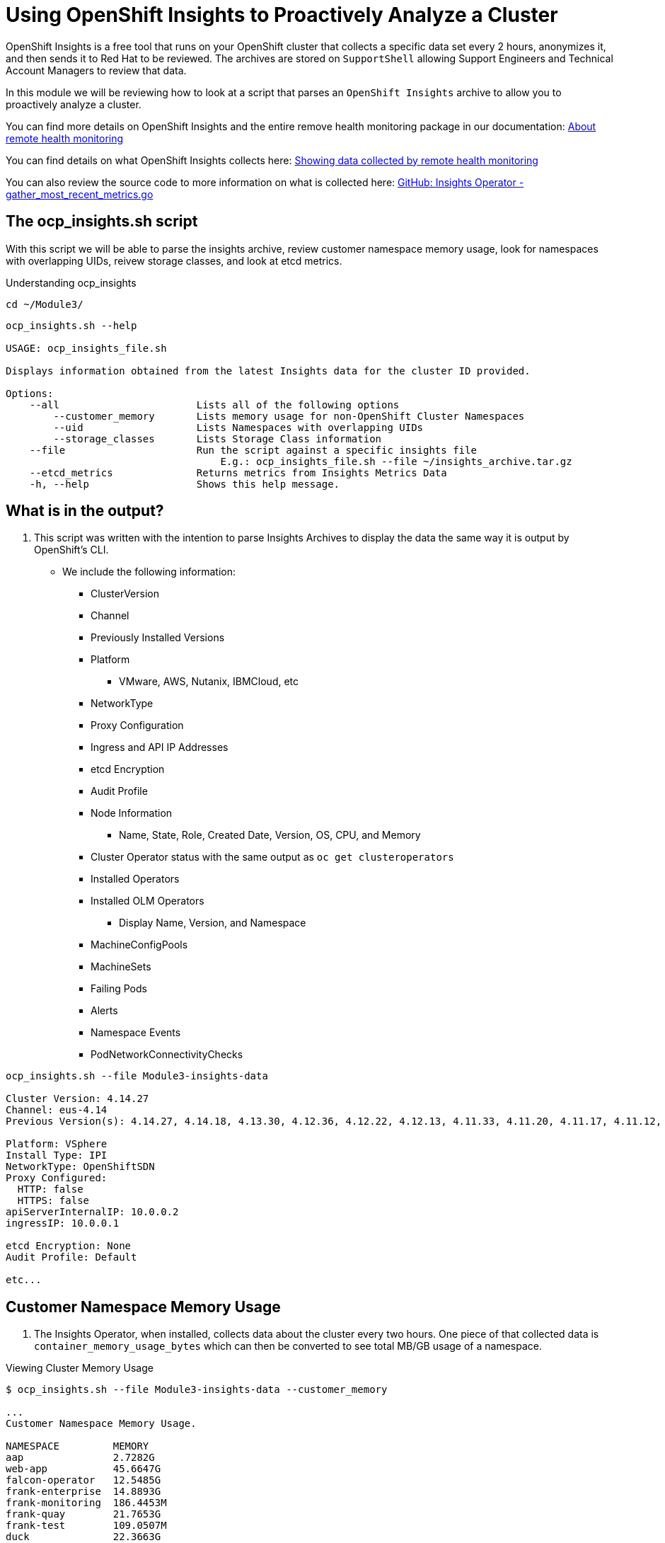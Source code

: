 = Using OpenShift Insights to Proactively Analyze a Cluster
:prewrap!:

OpenShift Insights is a free tool that runs on your OpenShift cluster that collects a specific data set every 2 hours, anonymizes it, and then sends it to Red Hat to be reviewed. The archives are stored on `SupportShell` allowing Support Engineers and Technical Account Managers to review that data.

In this module we will be reviewing how to look at a script that parses an `OpenShift Insights` archive to allow you to proactively analyze a cluster.

You can find more details on OpenShift Insights and the entire remove health monitoring package in our documentation: link:https://docs.openshift.com/container-platform/4.17/support/remote_health_monitoring/about-remote-health-monitoring.html[About remote health monitoring]

You can find details on what OpenShift Insights collects here: link:https://docs.openshift.com/container-platform/4.17/support/remote_health_monitoring/showing-data-collected-by-remote-health-monitoring.html[Showing data collected by remote health monitoring]

You can also review the source code to more information on what is collected here: link:https://github.com/openshift/insights-operator/blob/master/pkg/gatherers/clusterconfig/gather_most_recent_metrics.go[GitHub: Insights Operator - gather_most_recent_metrics.go]

[#gettingstarted]
== The ocp_insights.sh script
With this script we will be able to parse the insights archive, review customer namespace memory usage, look for namespaces with overlapping UIDs, reivew storage classes, and look at etcd metrics.

.Understanding ocp_insights
[source,bash]
----
cd ~/Module3/
----

[source,bash]
----
ocp_insights.sh --help

USAGE: ocp_insights_file.sh

Displays information obtained from the latest Insights data for the cluster ID provided.

Options:
    --all                       Lists all of the following options
        --customer_memory       Lists memory usage for non-OpenShift Cluster Namespaces
        --uid                   Lists Namespaces with overlapping UIDs
        --storage_classes       Lists Storage Class information
    --file                      Run the script against a specific insights file
                                    E.g.: ocp_insights_file.sh --file ~/insights_archive.tar.gz
    --etcd_metrics              Returns metrics from Insights Metrics Data
    -h, --help                  Shows this help message.
----

[#whatisoutput]
== What is in the output?
. This script was written with the intention to parse Insights Archives to display the data the same way it is output by OpenShift's CLI.

* We include the following information:
** ClusterVersion
** Channel
** Previously Installed Versions
** Platform
*** VMware, AWS, Nutanix, IBMCloud, etc
** NetworkType
** Proxy Configuration
** Ingress and API IP Addresses
** etcd Encryption
** Audit Profile
** Node Information
*** Name, State, Role, Created Date, Version, OS, CPU, and Memory
** Cluster Operator status with the same output as `oc get clusteroperators`
** Installed Operators
** Installed OLM Operators
*** Display Name, Version, and Namespace
** MachineConfigPools
** MachineSets
** Failing Pods
** Alerts
** Namespace Events
** PodNetworkConnectivityChecks

[source,bash]
----
ocp_insights.sh --file Module3-insights-data

Cluster Version: 4.14.27
Channel: eus-4.14
Previous Version(s): 4.14.27, 4.14.18, 4.13.30, 4.12.36, 4.12.22, 4.12.13, 4.11.33, 4.11.20, 4.11.17, 4.11.12, 4.11.9

Platform: VSphere
Install Type: IPI
NetworkType: OpenShiftSDN
Proxy Configured:
  HTTP: false
  HTTPS: false
apiServerInternalIP: 10.0.0.2
ingressIP: 10.0.0.1

etcd Encryption: None
Audit Profile: Default

etc...
----

[#customermemory]
== Customer Namespace Memory Usage
. The Insights Operator, when installed, collects data about the cluster every two hours. One piece of that collected data is `container_memory_usage_bytes` which can then be converted to see total MB/GB usage of a namespace.

.Viewing Cluster Memory Usage
[source,bash]
----
$ ocp_insights.sh --file Module3-insights-data --customer_memory

...
Customer Namespace Memory Usage.

NAMESPACE         MEMORY
aap               2.7282G
web-app           45.6647G
falcon-operator   12.5485G
frank-enterprise  14.8893G
frank-monitoring  186.4453M
frank-quay        21.7653G
frank-test        109.0507M
duck              22.3663G
portworx          1.7372G

Total Customer Namespace Memory Usage: 121.9884G
...
----

[#etcd_metrics]
== etcd Metrics
. Along with the customer namespace metrics, we also collect several etcd metrics including `etcd_server_slow_apply_total` and `etcd_server_slow_read_indexes_total`.

. These two metrics are a great indicator of performance issues with the underlying disk that supports etcd. Tracking these over multiple Insights Archives is a good way to determine if the cluster is suffering from etcd performance problems.

.Looking at etcd metrics
[source,bash]
----
ocp_insights.sh --file Module3-insights-data --etcd_metrics

etcd server slow apply total

etcd-ocp4-2nvq7-master-0,3548
etcd-ocp4-2nvq7-master-2,4488
etcd-ocp4-2nvq7-master-1,4223

etcd server slow read indexex total

etcd-ocp4-2nvq7-master-0,21
etcd-ocp4-2nvq7-master-2,24
etcd-ocp4-2nvq7-master-1,22
----

[#storageclasses]
== Storage Classes
. For customer using persistent storage via OpenShift Data Foundations or through a 3rd party like Portworx, Infinidat or VMware, we collect storage class information which is helpful to determine what storage is being used by the cluster.

.Storage Classes
[source,bash]
----
ocp_insights.sh --file Module3-insights-data --storage_classes
...
StorageClass Information.

NAME                                PROVISIONER                    RECLAIM POLICY  BINDING MODE          VOLUME EXPANSION
px-csi-db-cloud-snapshot-encrypted  pxd.portworx.com               Delete          Immediate             True
px-csi-db-cloud-snapshot            pxd.portworx.com               Delete          Immediate             True
px-csi-db-encrypted                 pxd.portworx.com               Delete          Immediate             True
px-csi-db                           pxd.portworx.com               Delete          Immediate             True
px-csi-db-local-snapshot-encrypted  pxd.portworx.com               Delete          Immediate             True
px-csi-db-local-snapshot            pxd.portworx.com               Delete          Immediate             True
px-csi-replicated-encrypted         pxd.portworx.com               Delete          Immediate             True
px-csi-replicated                   pxd.portworx.com               Delete          Immediate             True
px-db-cloud-snapshot-encrypted      kubernetes.io/portworx-volume  Delete          Immediate             True
px-db-cloud-snapshot                kubernetes.io/portworx-volume  Delete          Immediate             True
px-db-encrypted                     kubernetes.io/portworx-volume  Delete          Immediate             True
px-db                               kubernetes.io/portworx-volume  Delete          Immediate             True
px-db-local-snapshot-encrypted      kubernetes.io/portworx-volume  Delete          Immediate             True
px-db-local-snapshot                kubernetes.io/portworx-volume  Delete          Immediate             True
px-replicated-encrypted             kubernetes.io/portworx-volume  Delete          Immediate             True
px-replicated                       kubernetes.io/portworx-volume  Delete          Immediate             True
thin-csi                            csi.vsphere.vmware.com         Delete          WaitForFirstConsumer  True
thin                                kubernetes.io/vsphere-volume   Delete          Immediate             False
...
----

Beyond that, there is a ton of other other useful information about the cluster. The `--all` flag will show you:

[source,bash]
----
ocp_insights.sh --file Module3-insights-data --all
----

.All of the node information, including `coreos version`, `kubelet version` and the `cpu` and `memory` details of each server
[source,bash]
----
NAME                          READY  ROLE    CREATED ON            VERSION           OS                                                            CPU  MEMORY
prodshift-2nvq7-dmz-8qn4p     True   worker  2024-08-01T21:07:31Z  v1.27.13+048520e  Red Hat Enterprise Linux CoreOS 414.92.202405162017-0 (Plow)  16   63G
prodshift-2nvq7-dmz-b2gvz     True   worker  2024-08-01T21:18:13Z  v1.27.13+048520e  Red Hat Enterprise Linux CoreOS 414.92.202405162017-0 (Plow)  16   63G
prodshift-2nvq7-master-0      True   master  2022-11-17T16:30:11Z  v1.27.13+048520e  Red Hat Enterprise Linux CoreOS 414.92.202405162017-0 (Plow)  8    63G
prodshift-2nvq7-master-1      True   master  2022-11-17T16:29:32Z  v1.27.13+048520e  Red Hat Enterprise Linux CoreOS 414.92.202405162017-0 (Plow)  8    63G
prodshift-2nvq7-master-2      True   master  2022-11-17T16:29:53Z  v1.27.13+048520e  Red Hat Enterprise Linux CoreOS 414.92.202405162017-0 (Plow)  8    63G
prodshift-2nvq7-worker-8fkc9  True   worker  2022-11-17T16:40:10Z  v1.27.13+048520e  Red Hat Enterprise Linux CoreOS 414.92.202405162017-0 (Plow)  16   63G
prodshift-2nvq7-worker-xdwch  True   worker  2022-11-17T16:38:55Z  v1.27.13+048520e  Red Hat Enterprise Linux CoreOS 414.92.202405162017-0 (Plow)  16   63G
prodshift-2nvq7-worker-zpwq6  True   worker  2022-11-17T16:39:38Z  v1.27.13+048520e  Red Hat Enterprise Linux CoreOS 414.92.202405162017-0 (Plow)  16   63G
----

.What operators are installed on the cluter:
[source,bash]
----
Installed Operators:

datagrid-operator.v8.5.0
datagrid-operator.v8.5.1
grafana-operator.v5.12.0
openshift-gitops-operator.v1.12.5
quay-operator.v3.10.6

Installed OLM Operators:

DISPLAY NAME                            VERSION              NAME
Ansible Automation Platform             v2.4.0-0.1692675723  ansible-automation-platform-operator.aap
Data Grid                               v8.5.1               datagrid.openshift-operators
CrowdStrike Falcon Platform - Operator  v0.6.2               falcon-operator-rhmp.falcon-operator
Grafana Operator                        v5.12.0              grafana-operator.openshift-operators
Red Hat OpenShift GitOps                v1.12.5              openshift-gitops-operator.openshift-operators
Portworx Enterprise                     v24.1.1              portworx-certified.openshift-operators
Red Hat Quay                            v3.9.8               quay-operator.openshift-operators
----

.The status of the `MachineConfigPools` and `MachineSets`:
[source,bash]
----
MachineConfigPools:

NAME    CONFIG                                            PAUSED  UPDATED  UPDATING  DEGRADED  MACHINECOUNT  READYMACHINECOUNT  UPDATEDMACHINECOUNT  DEGRADEDMACHINECOUNT
master  rendered-master-8831ba6d556d1c6a582116beaa537dbb  False   True     False     False     3             3                  3                    0
worker  rendered-worker-b33efe42325e084f9dcef59f47b93fc9  False   True     False     False     5             5                  5                    0

MachineSets:

NAME                    DESIRED  CURRENT  READY  AVAILABLE
prodshift-2nvq7-dmz     2        2        2      2
prodshift-2nvq7-worker  3        3        3      3
----

.And finally, any alert that is currently firing on the cluster:
[source,bash]
----
ALERT NAME                           STATE   START TIME
ArgoCDSyncAlert                      ACTIVE  2024-08-12T18:52:43.454Z
ArgoCDSyncAlert                      ACTIVE  2024-08-12T18:52:43.454Z
UpdateAvailable                      ACTIVE  2024-08-13T14:57:25.650Z
PrometheusOperatorRejectedResources  ACTIVE  2024-07-28T04:01:17.570Z
----